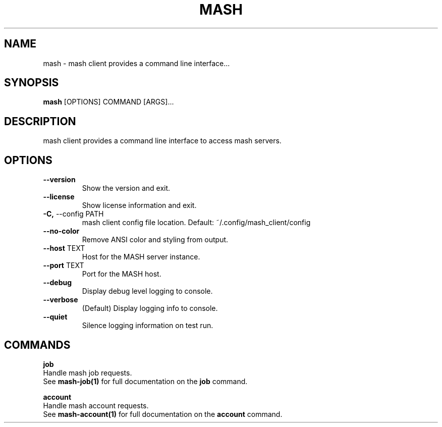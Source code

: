 .TH "MASH" "1" "27-Aug-2018" "" "mash Manual"
.SH NAME
mash \- mash client provides a command line interface...
.SH SYNOPSIS
.B mash
[OPTIONS] COMMAND [ARGS]...
.SH DESCRIPTION
mash client provides a command line interface to access mash servers.
.SH OPTIONS
.TP
\fB\-\-version\fP
Show the version and exit.
.TP
\fB\-\-license\fP
Show license information and exit.
.TP
\fB\-C,\fP \-\-config PATH
mash client config file location. Default: ~/.config/mash_client/config
.TP
\fB\-\-no\-color\fP
Remove ANSI color and styling from output.
.TP
\fB\-\-host\fP TEXT
Host for the MASH server instance.
.TP
\fB\-\-port\fP TEXT
Port for the MASH host.
.TP
\fB\-\-debug\fP
Display debug level logging to console.
.TP
\fB\-\-verbose\fP
(Default) Display logging info to console.
.TP
\fB\-\-quiet\fP
Silence logging information on test run.
.SH COMMANDS
.PP
\fBjob\fP
  Handle mash job requests.
  See \fBmash-job(1)\fP for full documentation on the \fBjob\fP command.
.PP
\fBaccount\fP
  Handle mash account requests.
  See \fBmash-account(1)\fP for full documentation on the \fBaccount\fP command.